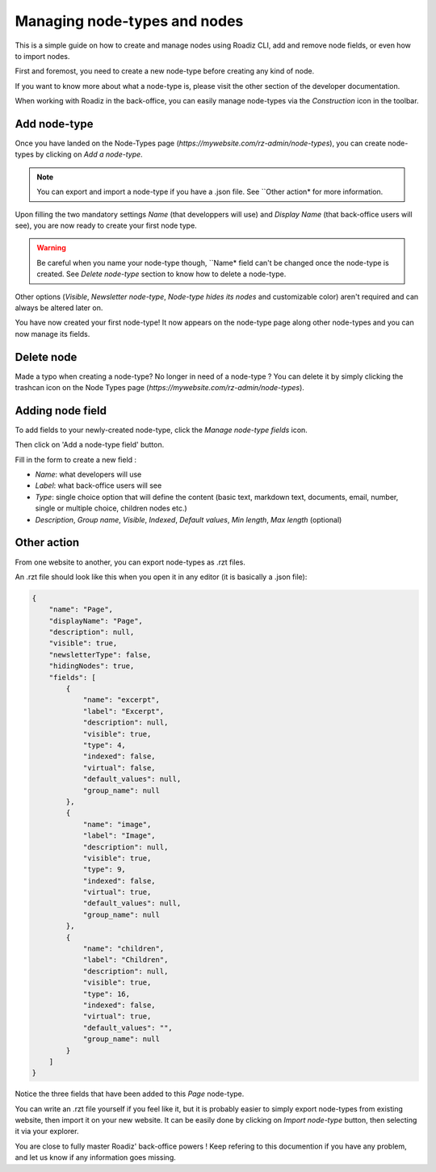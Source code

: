 .. _managing_nodes:

Managing node-types and nodes
=============================

This is a simple guide on how to create and manage nodes using Roadiz CLI, add and remove node fields, or even how to import nodes.

First and foremost, you need to create a new node-type before creating any kind of node.

If you want to know more about what a node-type is, please visit the other section of the developer documentation.

When working with Roadiz in the back-office, you can easily manage node-types via the *Construction* icon in the toolbar.

.. image:: ./img/manage_nodetype_toolbar.png
    :align: center

Add node-type
-------------

Once you have landed on the Node-Types page (*https://mywebsite.com/rz-admin/node-types*), you can create node-types by clicking on *Add a node-type*.

.. note ::
    You can export and import a node-type if you have a .json file. See ``Other action* for more information.

.. image:: ./img/create_nodetype_button.png
    :align: center

Upon filling the two mandatory settings *Name* (that developpers will use) and *Display Name* (that back-office users will see), you are now ready to create your first node type.

.. warning ::
    Be careful when you name your node-type though, ``Name* field can't be changed once the node-type is created. See *Delete node-type* section to know how to delete a node-type.

.. image:: ./img/add_nodetype.png
    :align: center

Other options (*Visible*, *Newsletter node-type*, *Node-type hides its nodes* and customizable color) aren't required and can always be altered later on.

You have now created your first node-type! It now appears on the node-type page along other node-types and you can now manage its fields.

.. image:: ./img/created_nodetype.png
    :align: center

Delete node
-----------

Made a typo when creating a node-type? No longer in need of a node-type ? You can delete it by simply clicking the trashcan icon on the Node Types page (*https://mywebsite.com/rz-admin/node-types*).

.. image:: ./img/delete_nodetype.png
    :align: center

Adding node field
-----------------

To add fields to your newly-created node-type, click the *Manage node-type fields* icon.

.. image:: ./img/manage_nodetype_fields.png
    :align: center

Then click on 'Add a node-type field' button.

.. image:: ./img/add_nodetype_field_menu.png
    :align: center

Fill in the form to create a new field :

- *Name*: what developers will use
- *Label*: what back-office users will see
- *Type*: single choice option that will define the content (basic text, markdown text, documents, email, number, single or multiple choice, children nodes etc.)
- *Description*, *Group name*, *Visible*, *Indexed*, *Default values*, *Min length*, *Max length* (optional)

.. info ::
    *Default values* is an interesting field as you can specify what kind of node-types that can be linked to this node-type. You can also use it as a filter in the explorer, and only show those default values.

.. image:: ./img/add_nodetype_field.png
    :align: center

Other action
------------

From one website to another, you can export node-types as .rzt files.

.. image:: ./img/export_nodetype.png
    :align: center

An .rzt file should look like this when you open it in any editor (it is basically a .json file):

.. code-block:: json

    {
        "name": "Page",
        "displayName": "Page",
        "description": null,
        "visible": true,
        "newsletterType": false,
        "hidingNodes": true,
        "fields": [
            {
                "name": "excerpt",
                "label": "Excerpt",
                "description": null,
                "visible": true,
                "type": 4,
                "indexed": false,
                "virtual": false,
                "default_values": null,
                "group_name": null
            },
            {
                "name": "image",
                "label": "Image",
                "description": null,
                "visible": true,
                "type": 9,
                "indexed": false,
                "virtual": true,
                "default_values": null,
                "group_name": null
            },
            {
                "name": "children",
                "label": "Children",
                "description": null,
                "visible": true,
                "type": 16,
                "indexed": false,
                "virtual": true,
                "default_values": "",
                "group_name": null
            }
        ]
    }


Notice the three fields that have been added to this *Page* node-type.

You can write an .rzt file yourself if you feel like it, but it is probably easier to simply export node-types from existing website, then import it on your new website.
It can be easily done by clicking on *Import node-type* button, then selecting it via your explorer.

.. image:: ./img/import_nodetype.png
    :align: center

You are close to fully master Roadiz' back-office powers ! Keep refering to this documention if you have any problem, and let us know if any information goes missing.











